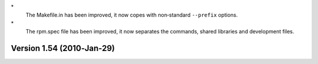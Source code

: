 \*
   The Makefile.in has been improved, it now copes with non‐standard
   ``--prefix`` options.

\*
   The rpm.spec file has been improved, it now separates the commands,
   shared libraries and development files.

Version 1.54 (2010‐Jan-29)
==========================
